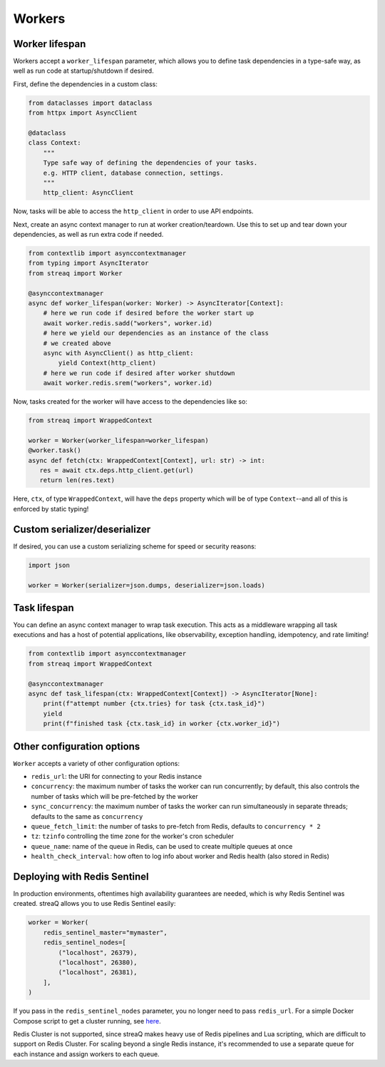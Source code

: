 Workers
=======

Worker lifespan
---------------

Workers accept a ``worker_lifespan`` parameter, which allows you to define task dependencies in a type-safe way, as well as run code at startup/shutdown if desired.

First, define the dependencies in a custom class:

.. code-block:: python

   from dataclasses import dataclass
   from httpx import AsyncClient

   @dataclass
   class Context:
       """
       Type safe way of defining the dependencies of your tasks.
       e.g. HTTP client, database connection, settings.
       """
       http_client: AsyncClient

Now, tasks will be able to access the ``http_client`` in order to use API endpoints.

Next, create an async context manager to run at worker creation/teardown. Use this to set up and tear down your dependencies, as well as run extra code if needed.

.. code-block:: python

   from contextlib import asynccontextmanager
   from typing import AsyncIterator
   from streaq import Worker

   @asynccontextmanager
   async def worker_lifespan(worker: Worker) -> AsyncIterator[Context]:
       # here we run code if desired before the worker start up
       await worker.redis.sadd("workers", worker.id)
       # here we yield our dependencies as an instance of the class
       # we created above
       async with AsyncClient() as http_client:
           yield Context(http_client)
       # here we run code if desired after worker shutdown
       await worker.redis.srem("workers", worker.id)

Now, tasks created for the worker will have access to the dependencies like so:

.. code-block:: python

   from streaq import WrappedContext

   worker = Worker(worker_lifespan=worker_lifespan)
   @worker.task()
   async def fetch(ctx: WrappedContext[Context], url: str) -> int:
      res = await ctx.deps.http_client.get(url)
      return len(res.text)

Here, ``ctx``, of type ``WrappedContext``, will have the ``deps`` property which will be of type ``Context``--and all of this is enforced by static typing!

Custom serializer/deserializer
------------------------------

If desired, you can use a custom serializing scheme for speed or security reasons:

.. code-block:: python

   import json

   worker = Worker(serializer=json.dumps, deserializer=json.loads)

Task lifespan
-------------

You can define an async context manager to wrap task execution. This acts as a middleware wrapping all task executions and has a host of potential applications, like observability, exception handling, idempotency, and rate limiting!

.. code-block:: python

   from contextlib import asynccontextmanager
   from streaq import WrappedContext

   @asynccontextmanager
   async def task_lifespan(ctx: WrappedContext[Context]) -> AsyncIterator[None]:
       print(f"attempt number {ctx.tries} for task {ctx.task_id}")
       yield
       print(f"finished task {ctx.task_id} in worker {ctx.worker_id}")


Other configuration options
---------------------------

``Worker`` accepts a variety of other configuration options:

- ``redis_url``: the URI for connecting to your Redis instance
- ``concurrency``: the maximum number of tasks the worker can run concurrently; by default, this also controls the number of tasks which will be pre-fetched by the worker
- ``sync_concurrency``: the maximum number of tasks the worker can run simultaneously in separate threads; defaults to the same as ``concurrency``
- ``queue_fetch_limit``: the number of tasks to pre-fetch from Redis, defaults to ``concurrency * 2``
- ``tz``: ``tzinfo`` controlling the time zone for the worker's cron scheduler
- ``queue_name``: name of the queue in Redis, can be used to create multiple queues at once
- ``health_check_interval``: how often to log info about worker and Redis health (also stored in Redis)

Deploying with Redis Sentinel
-----------------------------

In production environments, oftentimes high availability guarantees are needed, which is why Redis Sentinel was created. streaQ allows you to use Redis Sentinel easily:

.. code-block:: python

   worker = Worker(
       redis_sentinel_master="mymaster",
       redis_sentinel_nodes=[
           ("localhost", 26379),
           ("localhost", 26380),
           ("localhost", 26381),
       ],
   )

If you pass in the ``redis_sentinel_nodes`` parameter, you no longer need to pass ``redis_url``. For a simple Docker Compose script to get a cluster running, see `here <https://gist.github.com/Graeme22/f54800a410757242dbce8e745fca6316>`_.

Redis Cluster is not supported, since streaQ makes heavy use of Redis pipelines and Lua scripting, which are difficult to support on Redis Cluster. For scaling beyond a single Redis instance, it's recommended to use a separate queue for each instance and assign workers to each queue.
